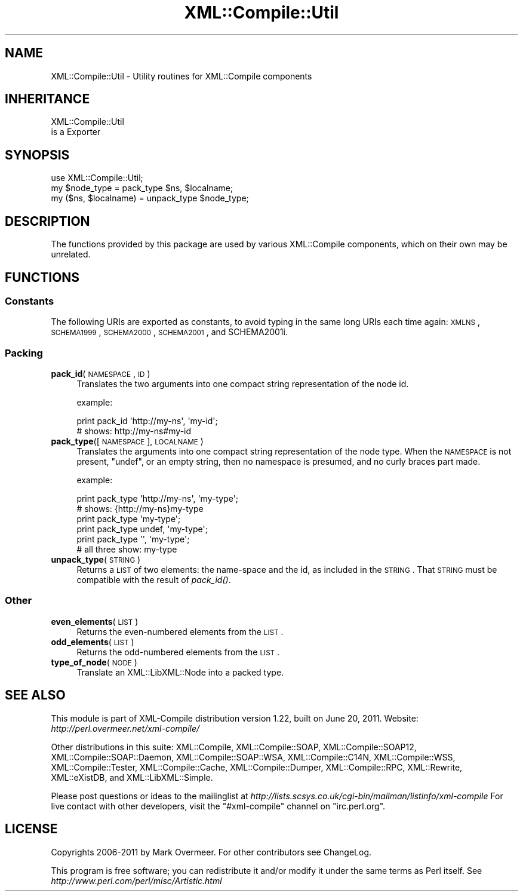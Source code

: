 .\" Automatically generated by Pod::Man 2.23 (Pod::Simple 3.14)
.\"
.\" Standard preamble:
.\" ========================================================================
.de Sp \" Vertical space (when we can't use .PP)
.if t .sp .5v
.if n .sp
..
.de Vb \" Begin verbatim text
.ft CW
.nf
.ne \\$1
..
.de Ve \" End verbatim text
.ft R
.fi
..
.\" Set up some character translations and predefined strings.  \*(-- will
.\" give an unbreakable dash, \*(PI will give pi, \*(L" will give a left
.\" double quote, and \*(R" will give a right double quote.  \*(C+ will
.\" give a nicer C++.  Capital omega is used to do unbreakable dashes and
.\" therefore won't be available.  \*(C` and \*(C' expand to `' in nroff,
.\" nothing in troff, for use with C<>.
.tr \(*W-
.ds C+ C\v'-.1v'\h'-1p'\s-2+\h'-1p'+\s0\v'.1v'\h'-1p'
.ie n \{\
.    ds -- \(*W-
.    ds PI pi
.    if (\n(.H=4u)&(1m=24u) .ds -- \(*W\h'-12u'\(*W\h'-12u'-\" diablo 10 pitch
.    if (\n(.H=4u)&(1m=20u) .ds -- \(*W\h'-12u'\(*W\h'-8u'-\"  diablo 12 pitch
.    ds L" ""
.    ds R" ""
.    ds C` ""
.    ds C' ""
'br\}
.el\{\
.    ds -- \|\(em\|
.    ds PI \(*p
.    ds L" ``
.    ds R" ''
'br\}
.\"
.\" Escape single quotes in literal strings from groff's Unicode transform.
.ie \n(.g .ds Aq \(aq
.el       .ds Aq '
.\"
.\" If the F register is turned on, we'll generate index entries on stderr for
.\" titles (.TH), headers (.SH), subsections (.SS), items (.Ip), and index
.\" entries marked with X<> in POD.  Of course, you'll have to process the
.\" output yourself in some meaningful fashion.
.ie \nF \{\
.    de IX
.    tm Index:\\$1\t\\n%\t"\\$2"
..
.    nr % 0
.    rr F
.\}
.el \{\
.    de IX
..
.\}
.\"
.\" Accent mark definitions (@(#)ms.acc 1.5 88/02/08 SMI; from UCB 4.2).
.\" Fear.  Run.  Save yourself.  No user-serviceable parts.
.    \" fudge factors for nroff and troff
.if n \{\
.    ds #H 0
.    ds #V .8m
.    ds #F .3m
.    ds #[ \f1
.    ds #] \fP
.\}
.if t \{\
.    ds #H ((1u-(\\\\n(.fu%2u))*.13m)
.    ds #V .6m
.    ds #F 0
.    ds #[ \&
.    ds #] \&
.\}
.    \" simple accents for nroff and troff
.if n \{\
.    ds ' \&
.    ds ` \&
.    ds ^ \&
.    ds , \&
.    ds ~ ~
.    ds /
.\}
.if t \{\
.    ds ' \\k:\h'-(\\n(.wu*8/10-\*(#H)'\'\h"|\\n:u"
.    ds ` \\k:\h'-(\\n(.wu*8/10-\*(#H)'\`\h'|\\n:u'
.    ds ^ \\k:\h'-(\\n(.wu*10/11-\*(#H)'^\h'|\\n:u'
.    ds , \\k:\h'-(\\n(.wu*8/10)',\h'|\\n:u'
.    ds ~ \\k:\h'-(\\n(.wu-\*(#H-.1m)'~\h'|\\n:u'
.    ds / \\k:\h'-(\\n(.wu*8/10-\*(#H)'\z\(sl\h'|\\n:u'
.\}
.    \" troff and (daisy-wheel) nroff accents
.ds : \\k:\h'-(\\n(.wu*8/10-\*(#H+.1m+\*(#F)'\v'-\*(#V'\z.\h'.2m+\*(#F'.\h'|\\n:u'\v'\*(#V'
.ds 8 \h'\*(#H'\(*b\h'-\*(#H'
.ds o \\k:\h'-(\\n(.wu+\w'\(de'u-\*(#H)/2u'\v'-.3n'\*(#[\z\(de\v'.3n'\h'|\\n:u'\*(#]
.ds d- \h'\*(#H'\(pd\h'-\w'~'u'\v'-.25m'\f2\(hy\fP\v'.25m'\h'-\*(#H'
.ds D- D\\k:\h'-\w'D'u'\v'-.11m'\z\(hy\v'.11m'\h'|\\n:u'
.ds th \*(#[\v'.3m'\s+1I\s-1\v'-.3m'\h'-(\w'I'u*2/3)'\s-1o\s+1\*(#]
.ds Th \*(#[\s+2I\s-2\h'-\w'I'u*3/5'\v'-.3m'o\v'.3m'\*(#]
.ds ae a\h'-(\w'a'u*4/10)'e
.ds Ae A\h'-(\w'A'u*4/10)'E
.    \" corrections for vroff
.if v .ds ~ \\k:\h'-(\\n(.wu*9/10-\*(#H)'\s-2\u~\d\s+2\h'|\\n:u'
.if v .ds ^ \\k:\h'-(\\n(.wu*10/11-\*(#H)'\v'-.4m'^\v'.4m'\h'|\\n:u'
.    \" for low resolution devices (crt and lpr)
.if \n(.H>23 .if \n(.V>19 \
\{\
.    ds : e
.    ds 8 ss
.    ds o a
.    ds d- d\h'-1'\(ga
.    ds D- D\h'-1'\(hy
.    ds th \o'bp'
.    ds Th \o'LP'
.    ds ae ae
.    ds Ae AE
.\}
.rm #[ #] #H #V #F C
.\" ========================================================================
.\"
.IX Title "XML::Compile::Util 3"
.TH XML::Compile::Util 3 "2011-06-20" "perl v5.12.3" "User Contributed Perl Documentation"
.\" For nroff, turn off justification.  Always turn off hyphenation; it makes
.\" way too many mistakes in technical documents.
.if n .ad l
.nh
.SH "NAME"
XML::Compile::Util \- Utility routines for XML::Compile components
.SH "INHERITANCE"
.IX Header "INHERITANCE"
.Vb 2
\& XML::Compile::Util
\&   is a Exporter
.Ve
.SH "SYNOPSIS"
.IX Header "SYNOPSIS"
.Vb 3
\& use XML::Compile::Util;
\& my $node_type = pack_type $ns, $localname;
\& my ($ns, $localname) = unpack_type $node_type;
.Ve
.SH "DESCRIPTION"
.IX Header "DESCRIPTION"
The functions provided by this package are used by various XML::Compile
components, which on their own may be unrelated.
.SH "FUNCTIONS"
.IX Header "FUNCTIONS"
.SS "Constants"
.IX Subsection "Constants"
The following URIs are exported as constants, to avoid typing
in the same long URIs each time again: \s-1XMLNS\s0, \s-1SCHEMA1999\s0,
\&\s-1SCHEMA2000\s0, \s-1SCHEMA2001\s0, and SCHEMA2001i.
.SS "Packing"
.IX Subsection "Packing"
.IP "\fBpack_id\fR(\s-1NAMESPACE\s0, \s-1ID\s0)" 4
.IX Item "pack_id(NAMESPACE, ID)"
Translates the two arguments into one compact string representation of
the node id.
.Sp
example:
.Sp
.Vb 2
\& print pack_id \*(Aqhttp://my\-ns\*(Aq, \*(Aqmy\-id\*(Aq;
\& # shows:  http://my\-ns#my\-id
.Ve
.IP "\fBpack_type\fR([\s-1NAMESPACE\s0], \s-1LOCALNAME\s0)" 4
.IX Item "pack_type([NAMESPACE], LOCALNAME)"
Translates the arguments into one compact string representation of
the node type.  When the \s-1NAMESPACE\s0 is not present, \f(CW\*(C`undef\*(C'\fR, or an
empty string, then no namespace is presumed, and no curly braces
part made.
.Sp
example:
.Sp
.Vb 2
\& print pack_type \*(Aqhttp://my\-ns\*(Aq, \*(Aqmy\-type\*(Aq;
\& # shows:  {http://my\-ns}my\-type 
\&
\& print pack_type \*(Aqmy\-type\*(Aq;
\& print pack_type undef, \*(Aqmy\-type\*(Aq;
\& print pack_type \*(Aq\*(Aq, \*(Aqmy\-type\*(Aq;
\& # all three show:   my\-type
.Ve
.IP "\fBunpack_type\fR(\s-1STRING\s0)" 4
.IX Item "unpack_type(STRING)"
Returns a \s-1LIST\s0 of two elements: the name-space and the id, as
included in the \s-1STRING\s0.  That \s-1STRING\s0 must be compatible with the
result of \fIpack_id()\fR.
.SS "Other"
.IX Subsection "Other"
.IP "\fBeven_elements\fR(\s-1LIST\s0)" 4
.IX Item "even_elements(LIST)"
Returns the even-numbered elements from the \s-1LIST\s0.
.IP "\fBodd_elements\fR(\s-1LIST\s0)" 4
.IX Item "odd_elements(LIST)"
Returns the odd-numbered elements from the \s-1LIST\s0.
.IP "\fBtype_of_node\fR(\s-1NODE\s0)" 4
.IX Item "type_of_node(NODE)"
Translate an XML::LibXML::Node into a packed type.
.SH "SEE ALSO"
.IX Header "SEE ALSO"
This module is part of XML-Compile distribution version 1.22,
built on June 20, 2011. Website: \fIhttp://perl.overmeer.net/xml\-compile/\fR
.PP
Other distributions in this suite:
XML::Compile,
XML::Compile::SOAP,
XML::Compile::SOAP12,
XML::Compile::SOAP::Daemon,
XML::Compile::SOAP::WSA,
XML::Compile::C14N,
XML::Compile::WSS,
XML::Compile::Tester,
XML::Compile::Cache,
XML::Compile::Dumper,
XML::Compile::RPC,
XML::Rewrite,
XML::eXistDB,
and
XML::LibXML::Simple.
.PP
Please post questions or ideas to the mailinglist at
\&\fIhttp://lists.scsys.co.uk/cgi\-bin/mailman/listinfo/xml\-compile\fR
For live contact with other developers, visit the \f(CW\*(C`#xml\-compile\*(C'\fR channel
on \f(CW\*(C`irc.perl.org\*(C'\fR.
.SH "LICENSE"
.IX Header "LICENSE"
Copyrights 2006\-2011 by Mark Overmeer. For other contributors see ChangeLog.
.PP
This program is free software; you can redistribute it and/or modify it
under the same terms as Perl itself.
See \fIhttp://www.perl.com/perl/misc/Artistic.html\fR
